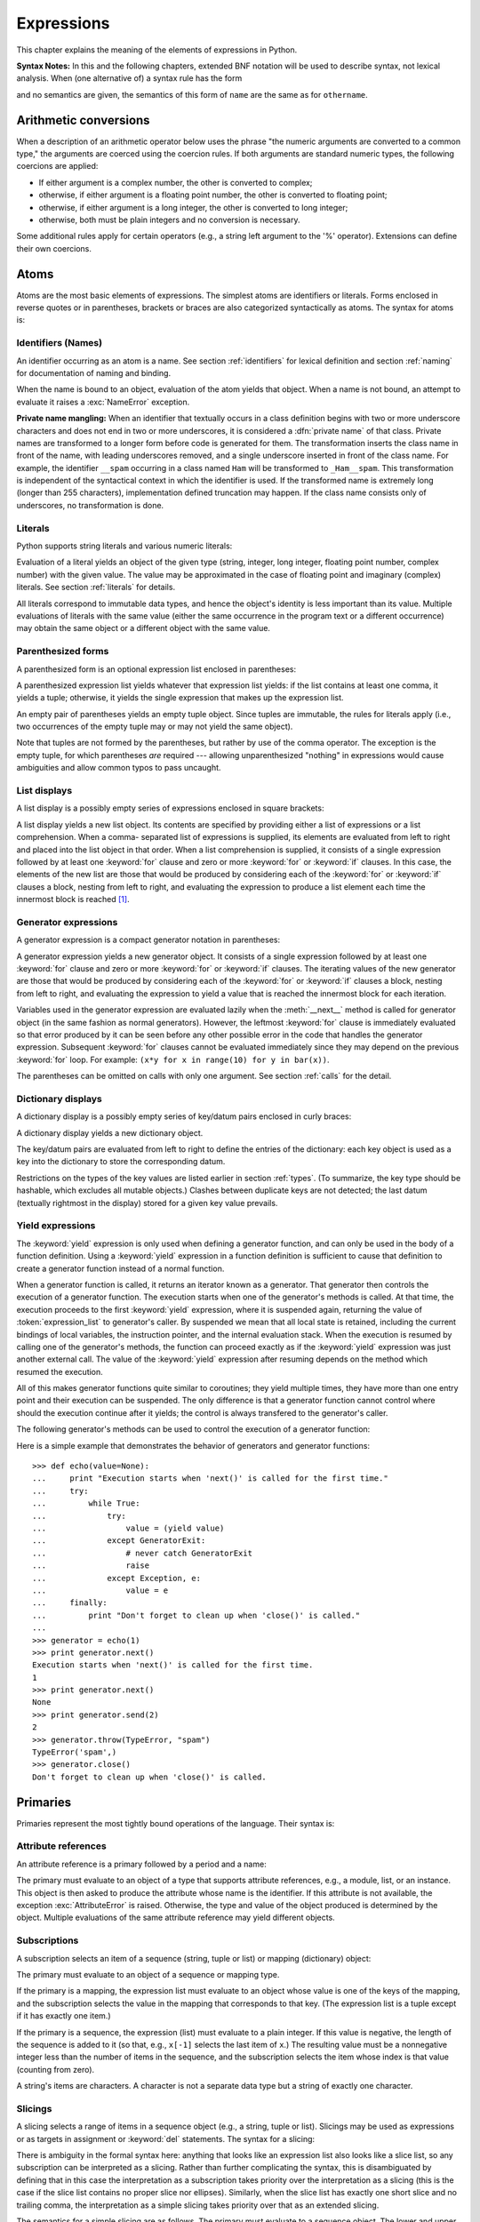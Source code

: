 
.. _expressions:

***********
Expressions
***********

.. index:: single: expression

This chapter explains the meaning of the elements of expressions in Python.

.. index:: single: BNF

**Syntax Notes:** In this and the following chapters, extended BNF notation will
be used to describe syntax, not lexical analysis.  When (one alternative of) a
syntax rule has the form

.. productionlist:: *
   name: `othername`

.. index:: single: syntax

and no semantics are given, the semantics of this form of ``name`` are the same
as for ``othername``.


.. _conversions:

Arithmetic conversions
======================

.. index:: pair: arithmetic; conversion

.. XXX no coercion rules are documented anymore

When a description of an arithmetic operator below uses the phrase "the numeric
arguments are converted to a common type," the arguments are coerced using the
coercion rules.  If both arguments are standard
numeric types, the following coercions are applied:

* If either argument is a complex number, the other is converted to complex;

* otherwise, if either argument is a floating point number, the other is
  converted to floating point;

* otherwise, if either argument is a long integer, the other is converted to
  long integer;

* otherwise, both must be plain integers and no conversion is necessary.

Some additional rules apply for certain operators (e.g., a string left argument
to the '%' operator). Extensions can define their own coercions.


.. _atoms:

Atoms
=====

.. index:: single: atom

Atoms are the most basic elements of expressions.  The simplest atoms are
identifiers or literals.  Forms enclosed in reverse quotes or in parentheses,
brackets or braces are also categorized syntactically as atoms.  The syntax for
atoms is:

.. productionlist::
   atom: `identifier` | `literal` | `enclosure`
   enclosure: `parenth_form` | `list_display`
            : | `generator_expression` | `dict_display`
            : | `string_conversion` | `yield_atom`


.. _atom-identifiers:

Identifiers (Names)
-------------------

.. index::
   single: name
   single: identifier

An identifier occurring as an atom is a name.  See section :ref:`identifiers`
for lexical definition and section :ref:`naming` for documentation of naming and
binding.

.. index:: exception: NameError

When the name is bound to an object, evaluation of the atom yields that object.
When a name is not bound, an attempt to evaluate it raises a :exc:`NameError`
exception.

.. index::
   pair: name; mangling
   pair: private; names

**Private name mangling:** When an identifier that textually occurs in a class
definition begins with two or more underscore characters and does not end in two
or more underscores, it is considered a :dfn:`private name` of that class.
Private names are transformed to a longer form before code is generated for
them.  The transformation inserts the class name in front of the name, with
leading underscores removed, and a single underscore inserted in front of the
class name.  For example, the identifier ``__spam`` occurring in a class named
``Ham`` will be transformed to ``_Ham__spam``.  This transformation is
independent of the syntactical context in which the identifier is used.  If the
transformed name is extremely long (longer than 255 characters), implementation
defined truncation may happen.  If the class name consists only of underscores,
no transformation is done.

.. % 
.. % 


.. _atom-literals:

Literals
--------

.. index:: single: literal

Python supports string literals and various numeric literals:

.. productionlist::
   literal: `stringliteral` | `integer` | `longinteger`
          : | `floatnumber` | `imagnumber`

Evaluation of a literal yields an object of the given type (string, integer,
long integer, floating point number, complex number) with the given value.  The
value may be approximated in the case of floating point and imaginary (complex)
literals.  See section :ref:`literals` for details.

.. index::
   triple: immutable; data; type
   pair: immutable; object

All literals correspond to immutable data types, and hence the object's identity
is less important than its value.  Multiple evaluations of literals with the
same value (either the same occurrence in the program text or a different
occurrence) may obtain the same object or a different object with the same
value.


.. _parenthesized:

Parenthesized forms
-------------------

.. index:: single: parenthesized form

A parenthesized form is an optional expression list enclosed in parentheses:

.. productionlist::
   parenth_form: "(" [`expression_list`] ")"

A parenthesized expression list yields whatever that expression list yields: if
the list contains at least one comma, it yields a tuple; otherwise, it yields
the single expression that makes up the expression list.

.. index:: pair: empty; tuple

An empty pair of parentheses yields an empty tuple object.  Since tuples are
immutable, the rules for literals apply (i.e., two occurrences of the empty
tuple may or may not yield the same object).

.. index::
   single: comma
   pair: tuple; display

Note that tuples are not formed by the parentheses, but rather by use of the
comma operator.  The exception is the empty tuple, for which parentheses *are*
required --- allowing unparenthesized "nothing" in expressions would cause
ambiguities and allow common typos to pass uncaught.


.. _lists:

List displays
-------------

.. index::
   pair: list; display
   pair: list; comprehensions

A list display is a possibly empty series of expressions enclosed in square
brackets:

.. productionlist::
   list_display: "[" [`expression_list` | `list_comprehension`] "]"
   list_comprehension: `expression` `list_for`
   list_for: "for" `target_list` "in" `old_expression_list` [`list_iter`]
   old_expression_list: `old_expression` [("," `old_expression`)+ [","]]
   list_iter: `list_for` | `list_if`
   list_if: "if" `old_expression` [`list_iter`]

.. index::
   pair: list; comprehensions
   object: list
   pair: empty; list

A list display yields a new list object.  Its contents are specified by
providing either a list of expressions or a list comprehension.  When a comma-
separated list of expressions is supplied, its elements are evaluated from left
to right and placed into the list object in that order.  When a list
comprehension is supplied, it consists of a single expression followed by at
least one :keyword:`for` clause and zero or more :keyword:`for` or :keyword:`if`
clauses.  In this case, the elements of the new list are those that would be
produced by considering each of the :keyword:`for` or :keyword:`if` clauses a
block, nesting from left to right, and evaluating the expression to produce a
list element each time the innermost block is reached [#]_.


.. _genexpr:

Generator expressions
---------------------

.. index:: pair: generator; expression

A generator expression is a compact generator notation in parentheses:

.. productionlist::
   generator_expression: "(" `expression` `genexpr_for` ")"
   genexpr_for: "for" `target_list` "in" `or_test` [`genexpr_iter`]
   genexpr_iter: `genexpr_for` | `genexpr_if`
   genexpr_if: "if" `old_expression` [`genexpr_iter`]

.. index:: object: generator

A generator expression yields a new generator object.  It consists of a single
expression followed by at least one :keyword:`for` clause and zero or more
:keyword:`for` or :keyword:`if` clauses.  The iterating values of the new
generator are those that would be produced by considering each of the
:keyword:`for` or :keyword:`if` clauses a block, nesting from left to right, and
evaluating the expression to yield a value that is reached the innermost block
for each iteration.

Variables used in the generator expression are evaluated lazily when the
:meth:`__next__` method is called for generator object (in the same fashion as
normal generators). However, the leftmost :keyword:`for` clause is immediately
evaluated so that error produced by it can be seen before any other possible
error in the code that handles the generator expression. Subsequent
:keyword:`for` clauses cannot be evaluated immediately since they may depend on
the previous :keyword:`for` loop. For example: ``(x*y for x in range(10) for y
in bar(x))``.

The parentheses can be omitted on calls with only one argument. See section
:ref:`calls` for the detail.


.. _dict:

Dictionary displays
-------------------

.. index:: pair: dictionary; display

.. index::
   single: key
   single: datum
   single: key/datum pair

A dictionary display is a possibly empty series of key/datum pairs enclosed in
curly braces:

.. productionlist::
   dict_display: "{" [`key_datum_list`] "}"
   key_datum_list: `key_datum` ("," `key_datum`)* [","]
   key_datum: `expression` ":" `expression`

.. index:: object: dictionary

A dictionary display yields a new dictionary object.

The key/datum pairs are evaluated from left to right to define the entries of
the dictionary: each key object is used as a key into the dictionary to store
the corresponding datum.

.. index:: pair: immutable; object

Restrictions on the types of the key values are listed earlier in section
:ref:`types`.  (To summarize, the key type should be hashable, which excludes
all mutable objects.)  Clashes between duplicate keys are not detected; the last
datum (textually rightmost in the display) stored for a given key value
prevails.


.. _yieldexpr:

Yield expressions
-----------------

.. index::
   keyword: yield
   pair: yield; expression
   pair: generator; function

.. productionlist::
   yield_atom: "(" `yield_expression` ")"
   yield_expression: "yield" [`expression_list`]

.. versionadded:: 2.5

The :keyword:`yield` expression is only used when defining a generator function,
and can only be used in the body of a function definition. Using a
:keyword:`yield` expression in a function definition is sufficient to cause that
definition to create a generator function instead of a normal function.

When a generator function is called, it returns an iterator known as a
generator.  That generator then controls the execution of a generator function.
The execution starts when one of the generator's methods is called.  At that
time, the execution proceeds to the first :keyword:`yield` expression, where it
is suspended again, returning the value of :token:`expression_list` to
generator's caller.  By suspended we mean that all local state is retained,
including the current bindings of local variables, the instruction pointer, and
the internal evaluation stack.  When the execution is resumed by calling one of
the generator's methods, the function can proceed exactly as if the
:keyword:`yield` expression was just another external call. The value of the
:keyword:`yield` expression after resuming depends on the method which resumed
the execution.

.. index:: single: coroutine

All of this makes generator functions quite similar to coroutines; they yield
multiple times, they have more than one entry point and their execution can be
suspended.  The only difference is that a generator function cannot control
where should the execution continue after it yields; the control is always
transfered to the generator's caller.

.. index:: object: generator

The following generator's methods can be used to control the execution of a
generator function:

.. index:: exception: StopIteration


.. method:: generator.next()

   Starts the execution of a generator function or resumes it at the last executed
   :keyword:`yield` expression.  When a generator function is resumed with a
   :meth:`next` method, the current :keyword:`yield` expression always evaluates to
   :const:`None`.  The execution then continues to the next :keyword:`yield`
   expression, where the generator is suspended again, and the value of the
   :token:`expression_list` is returned to :meth:`next`'s caller. If the generator
   exits without yielding another value, a :exc:`StopIteration` exception is
   raised.


.. method:: generator.send(value)

   Resumes the execution and "sends" a value into the generator function.  The
   ``value`` argument becomes the result of the current :keyword:`yield`
   expression.  The :meth:`send` method returns the next value yielded by the
   generator, or raises :exc:`StopIteration` if the generator exits without
   yielding another value. When :meth:`send` is called to start the generator, it
   must be called with :const:`None` as the argument, because there is no
   :keyword:`yield` expression that could receieve the value.


.. method:: generator.throw(type[, value[, traceback]])

   Raises an exception of type ``type`` at the point where generator was paused,
   and returns the next value yielded by the generator function.  If the generator
   exits without yielding another value, a :exc:`StopIteration` exception is
   raised.  If the generator function does not catch the passed-in exception, or
   raises a different exception, then that exception propagates to the caller.

.. index:: exception: GeneratorExit


.. method:: generator.close()

   Raises a :exc:`GeneratorExit` at the point where the generator function was
   paused.  If the generator function then raises :exc:`StopIteration` (by exiting
   normally, or due to already being closed) or :exc:`GeneratorExit` (by not
   catching the exception), close returns to its caller.  If the generator yields a
   value, a :exc:`RuntimeError` is raised.  If the generator raises any other
   exception, it is propagated to the caller.  :meth:`close` does nothing if the
   generator has already exited due to an exception or normal exit.

Here is a simple example that demonstrates the behavior of generators and
generator functions::

   >>> def echo(value=None):
   ...     print "Execution starts when 'next()' is called for the first time."
   ...     try:
   ...         while True:
   ...             try:
   ...                 value = (yield value)
   ...             except GeneratorExit:
   ...                 # never catch GeneratorExit
   ...                 raise
   ...             except Exception, e:
   ...                 value = e
   ...     finally:
   ...         print "Don't forget to clean up when 'close()' is called."
   ...
   >>> generator = echo(1)
   >>> print generator.next()
   Execution starts when 'next()' is called for the first time.
   1
   >>> print generator.next()
   None
   >>> print generator.send(2)
   2
   >>> generator.throw(TypeError, "spam")
   TypeError('spam',)
   >>> generator.close()
   Don't forget to clean up when 'close()' is called.


.. seealso::

   :pep:`0342` - Coroutines via Enhanced Generators
      The proposal to enhance the API and syntax of generators, making them usable as
      simple coroutines.


.. _primaries:

Primaries
=========

.. index:: single: primary

Primaries represent the most tightly bound operations of the language. Their
syntax is:

.. productionlist::
   primary: `atom` | `attributeref` | `subscription` | `slicing` | `call`


.. _attribute-references:

Attribute references
--------------------

.. index:: pair: attribute; reference

An attribute reference is a primary followed by a period and a name:

.. productionlist::
   attributeref: `primary` "." `identifier`

.. index::
   exception: AttributeError
   object: module
   object: list

The primary must evaluate to an object of a type that supports attribute
references, e.g., a module, list, or an instance.  This object is then asked to
produce the attribute whose name is the identifier.  If this attribute is not
available, the exception :exc:`AttributeError` is raised. Otherwise, the type
and value of the object produced is determined by the object.  Multiple
evaluations of the same attribute reference may yield different objects.


.. _subscriptions:

Subscriptions
-------------

.. index:: single: subscription

.. index::
   object: sequence
   object: mapping
   object: string
   object: tuple
   object: list
   object: dictionary
   pair: sequence; item

A subscription selects an item of a sequence (string, tuple or list) or mapping
(dictionary) object:

.. productionlist::
   subscription: `primary` "[" `expression_list` "]"

The primary must evaluate to an object of a sequence or mapping type.

If the primary is a mapping, the expression list must evaluate to an object
whose value is one of the keys of the mapping, and the subscription selects the
value in the mapping that corresponds to that key.  (The expression list is a
tuple except if it has exactly one item.)

If the primary is a sequence, the expression (list) must evaluate to a plain
integer.  If this value is negative, the length of the sequence is added to it
(so that, e.g., ``x[-1]`` selects the last item of ``x``.)  The resulting value
must be a nonnegative integer less than the number of items in the sequence, and
the subscription selects the item whose index is that value (counting from
zero).

.. index::
   single: character
   pair: string; item

A string's items are characters.  A character is not a separate data type but a
string of exactly one character.


.. _slicings:

Slicings
--------

.. index::
   single: slicing
   single: slice

.. index::
   object: sequence
   object: string
   object: tuple
   object: list

A slicing selects a range of items in a sequence object (e.g., a string, tuple
or list).  Slicings may be used as expressions or as targets in assignment or
:keyword:`del` statements.  The syntax for a slicing:

.. productionlist::
   slicing: `simple_slicing` | `extended_slicing`
   simple_slicing: `primary` "[" `short_slice` "]"
   extended_slicing: `primary` "[" `slice_list` "]" 
   slice_list: `slice_item` ("," `slice_item`)* [","]
   slice_item: `expression` | `proper_slice` | `ellipsis`
   proper_slice: `short_slice` | `long_slice`
   short_slice: [`lower_bound`] ":" [`upper_bound`]
   long_slice: `short_slice` ":" [`stride`]
   lower_bound: `expression`
   upper_bound: `expression`
   stride: `expression`
   ellipsis: "..."

.. index:: pair: extended; slicing

There is ambiguity in the formal syntax here: anything that looks like an
expression list also looks like a slice list, so any subscription can be
interpreted as a slicing.  Rather than further complicating the syntax, this is
disambiguated by defining that in this case the interpretation as a subscription
takes priority over the interpretation as a slicing (this is the case if the
slice list contains no proper slice nor ellipses).  Similarly, when the slice
list has exactly one short slice and no trailing comma, the interpretation as a
simple slicing takes priority over that as an extended slicing.

The semantics for a simple slicing are as follows.  The primary must evaluate to
a sequence object.  The lower and upper bound expressions, if present, must
evaluate to plain integers; defaults are zero and the ``sys.maxint``,
respectively.  If either bound is negative, the sequence's length is added to
it.  The slicing now selects all items with index *k* such that ``i <= k < j``
where *i* and *j* are the specified lower and upper bounds.  This may be an
empty sequence.  It is not an error if *i* or *j* lie outside the range of valid
indexes (such items don't exist so they aren't selected).

.. index::
   single: start (slice object attribute)
   single: stop (slice object attribute)
   single: step (slice object attribute)

The semantics for an extended slicing are as follows.  The primary must evaluate
to a mapping object, and it is indexed with a key that is constructed from the
slice list, as follows.  If the slice list contains at least one comma, the key
is a tuple containing the conversion of the slice items; otherwise, the
conversion of the lone slice item is the key.  The conversion of a slice item
that is an expression is that expression.  The conversion of a proper slice is a
slice object (see section :ref:`types`) whose :attr:`start`, :attr:`stop` and
:attr:`step` attributes are the values of the expressions given as lower bound,
upper bound and stride, respectively, substituting ``None`` for missing
expressions.


.. _calls:

Calls
-----

.. index:: single: call

.. index:: object: callable

A call calls a callable object (e.g., a function) with a possibly empty series
of arguments:

.. productionlist::
   call: `primary` "(" [`argument_list` [","]
       : | `expression` `genexpr_for`] ")"
   argument_list: `positional_arguments` ["," `keyword_arguments`]
                : ["," "*" `expression`]
                : ["," "**" `expression`]
                : | `keyword_arguments` ["," "*" `expression`]
                : ["," "**" `expression`]
                : | "*" `expression` ["," "**" `expression`]
                : | "**" `expression`
   positional_arguments: `expression` ("," `expression`)*
   keyword_arguments: `keyword_item` ("," `keyword_item`)*
   keyword_item: `identifier` "=" `expression`

A trailing comma may be present after the positional and keyword arguments but
does not affect the semantics.

The primary must evaluate to a callable object (user-defined functions, built-in
functions, methods of built-in objects, class objects, methods of class
instances, and certain class instances themselves are callable; extensions may
define additional callable object types).  All argument expressions are
evaluated before the call is attempted.  Please refer to section :ref:`function`
for the syntax of formal parameter lists.

If keyword arguments are present, they are first converted to positional
arguments, as follows.  First, a list of unfilled slots is created for the
formal parameters.  If there are N positional arguments, they are placed in the
first N slots.  Next, for each keyword argument, the identifier is used to
determine the corresponding slot (if the identifier is the same as the first
formal parameter name, the first slot is used, and so on).  If the slot is
already filled, a :exc:`TypeError` exception is raised. Otherwise, the value of
the argument is placed in the slot, filling it (even if the expression is
``None``, it fills the slot).  When all arguments have been processed, the slots
that are still unfilled are filled with the corresponding default value from the
function definition.  (Default values are calculated, once, when the function is
defined; thus, a mutable object such as a list or dictionary used as default
value will be shared by all calls that don't specify an argument value for the
corresponding slot; this should usually be avoided.)  If there are any unfilled
slots for which no default value is specified, a :exc:`TypeError` exception is
raised.  Otherwise, the list of filled slots is used as the argument list for
the call.

If there are more positional arguments than there are formal parameter slots, a
:exc:`TypeError` exception is raised, unless a formal parameter using the syntax
``*identifier`` is present; in this case, that formal parameter receives a tuple
containing the excess positional arguments (or an empty tuple if there were no
excess positional arguments).

If any keyword argument does not correspond to a formal parameter name, a
:exc:`TypeError` exception is raised, unless a formal parameter using the syntax
``**identifier`` is present; in this case, that formal parameter receives a
dictionary containing the excess keyword arguments (using the keywords as keys
and the argument values as corresponding values), or a (new) empty dictionary if
there were no excess keyword arguments.

If the syntax ``*expression`` appears in the function call, ``expression`` must
evaluate to a sequence.  Elements from this sequence are treated as if they were
additional positional arguments; if there are postional arguments *x1*,...,*xN*
, and ``expression`` evaluates to a sequence *y1*,...,*yM*, this is equivalent
to a call with M+N positional arguments *x1*,...,*xN*,*y1*,...,*yM*.

A consequence of this is that although the ``*expression`` syntax appears
*after* any keyword arguments, it is processed *before* the keyword arguments
(and the ``**expression`` argument, if any -- see below).  So::

   >>> def f(a, b):
   ...  print a, b
   ...
   >>> f(b=1, *(2,))
   2 1
   >>> f(a=1, *(2,))
   Traceback (most recent call last):
     File "<stdin>", line 1, in ?
   TypeError: f() got multiple values for keyword argument 'a'
   >>> f(1, *(2,))
   1 2

It is unusual for both keyword arguments and the ``*expression`` syntax to be
used in the same call, so in practice this confusion does not arise.

If the syntax ``**expression`` appears in the function call, ``expression`` must
evaluate to a mapping, the contents of which are treated as additional keyword
arguments.  In the case of a keyword appearing in both ``expression`` and as an
explicit keyword argument, a :exc:`TypeError` exception is raised.

Formal parameters using the syntax ``*identifier`` or ``**identifier`` cannot be
used as positional argument slots or as keyword argument names.

A call always returns some value, possibly ``None``, unless it raises an
exception.  How this value is computed depends on the type of the callable
object.

If it is---

a user-defined function:
   .. index::
      pair: function; call
      triple: user-defined; function; call
      object: user-defined function
      object: function

   The code block for the function is executed, passing it the argument list.  The
   first thing the code block will do is bind the formal parameters to the
   arguments; this is described in section :ref:`function`.  When the code block
   executes a :keyword:`return` statement, this specifies the return value of the
   function call.

a built-in function or method:
   .. index::
      pair: function; call
      pair: built-in function; call
      pair: method; call
      pair: built-in method; call
      object: built-in method
      object: built-in function
      object: method
      object: function

   The result is up to the interpreter; see :ref:`built-in-funcs` for the
   descriptions of built-in functions and methods.

a class object:
   .. index::
      object: class
      pair: class object; call

   A new instance of that class is returned.

a class instance method:
   .. index::
      object: class instance
      object: instance
      pair: class instance; call

   The corresponding user-defined function is called, with an argument list that is
   one longer than the argument list of the call: the instance becomes the first
   argument.

a class instance:
   .. index::
      pair: instance; call
      single: __call__() (object method)

   The class must define a :meth:`__call__` method; the effect is then the same as
   if that method was called.


.. _power:

The power operator
==================

The power operator binds more tightly than unary operators on its left; it binds
less tightly than unary operators on its right.  The syntax is:

.. productionlist::
   power: `primary` ["**" `u_expr`]

Thus, in an unparenthesized sequence of power and unary operators, the operators
are evaluated from right to left (this does not constrain the evaluation order
for the operands).

The power operator has the same semantics as the built-in :func:`pow` function,
when called with two arguments: it yields its left argument raised to the power
of its right argument.  The numeric arguments are first converted to a common
type.  The result type is that of the arguments after coercion.

With mixed operand types, the coercion rules for binary arithmetic operators
apply. For int and long int operands, the result has the same type as the
operands (after coercion) unless the second argument is negative; in that case,
all arguments are converted to float and a float result is delivered. For
example, ``10**2`` returns ``100``, but ``10**-2`` returns ``0.01``. (This last
feature was added in Python 2.2. In Python 2.1 and before, if both arguments
were of integer types and the second argument was negative, an exception was
raised).

Raising ``0.0`` to a negative power results in a :exc:`ZeroDivisionError`.
Raising a negative number to a fractional power results in a :exc:`ValueError`.


.. _unary:

Unary arithmetic operations
===========================

.. index::
   triple: unary; arithmetic; operation
   triple: unary; bit-wise; operation

All unary arithmetic (and bit-wise) operations have the same priority:

.. productionlist::
   u_expr: `power` | "-" `u_expr` | "+" `u_expr` | "~" `u_expr`

.. index::
   single: negation
   single: minus

The unary ``-`` (minus) operator yields the negation of its numeric argument.

.. index:: single: plus

The unary ``+`` (plus) operator yields its numeric argument unchanged.

.. index:: single: inversion

The unary ``~`` (invert) operator yields the bit-wise inversion of its plain or
long integer argument.  The bit-wise inversion of ``x`` is defined as
``-(x+1)``.  It only applies to integral numbers.

.. index:: exception: TypeError

In all three cases, if the argument does not have the proper type, a
:exc:`TypeError` exception is raised.


.. _binary:

Binary arithmetic operations
============================

.. index:: triple: binary; arithmetic; operation

The binary arithmetic operations have the conventional priority levels.  Note
that some of these operations also apply to certain non-numeric types.  Apart
from the power operator, there are only two levels, one for multiplicative
operators and one for additive operators:

.. productionlist::
   m_expr: `u_expr` | `m_expr` "*" `u_expr` | `m_expr` "//" `u_expr` | `m_expr` "/" `u_expr`
         : | `m_expr` "%" `u_expr`
   a_expr: `m_expr` | `a_expr` "+" `m_expr` | `a_expr` "-" `m_expr`

.. index:: single: multiplication

The ``*`` (multiplication) operator yields the product of its arguments.  The
arguments must either both be numbers, or one argument must be an integer (plain
or long) and the other must be a sequence. In the former case, the numbers are
converted to a common type and then multiplied together.  In the latter case,
sequence repetition is performed; a negative repetition factor yields an empty
sequence.

.. index::
   exception: ZeroDivisionError
   single: division

The ``/`` (division) and ``//`` (floor division) operators yield the quotient of
their arguments.  The numeric arguments are first converted to a common type.
Plain or long integer division yields an integer of the same type; the result is
that of mathematical division with the 'floor' function applied to the result.
Division by zero raises the :exc:`ZeroDivisionError` exception.

.. index:: single: modulo

The ``%`` (modulo) operator yields the remainder from the division of the first
argument by the second.  The numeric arguments are first converted to a common
type.  A zero right argument raises the :exc:`ZeroDivisionError` exception.  The
arguments may be floating point numbers, e.g., ``3.14%0.7`` equals ``0.34``
(since ``3.14`` equals ``4*0.7 + 0.34``.)  The modulo operator always yields a
result with the same sign as its second operand (or zero); the absolute value of
the result is strictly smaller than the absolute value of the second operand
[#]_.

The integer division and modulo operators are connected by the following
identity: ``x == (x/y)*y + (x%y)``.  Integer division and modulo are also
connected with the built-in function :func:`divmod`: ``divmod(x, y) == (x/y,
x%y)``.  These identities don't hold for floating point numbers; there similar
identities hold approximately where ``x/y`` is replaced by ``floor(x/y)`` or
``floor(x/y) - 1`` [#]_.

In addition to performing the modulo operation on numbers, the ``%`` operator is
also overloaded by string and unicode objects to perform string formatting (also
known as interpolation). The syntax for string formatting is described in the
Python Library Reference, section :ref:`typesseq-strings`.

.. deprecated:: 2.3
   The floor division operator, the modulo operator, and the :func:`divmod`
   function are no longer defined for complex numbers.  Instead, convert to a
   floating point number using the :func:`abs` function if appropriate.

.. index:: single: addition

The ``+`` (addition) operator yields the sum of its arguments. The arguments
must either both be numbers or both sequences of the same type.  In the former
case, the numbers are converted to a common type and then added together.  In
the latter case, the sequences are concatenated.

.. index:: single: subtraction

The ``-`` (subtraction) operator yields the difference of its arguments.  The
numeric arguments are first converted to a common type.


.. _shifting:

Shifting operations
===================

.. index:: pair: shifting; operation

The shifting operations have lower priority than the arithmetic operations:

.. productionlist::
   shift_expr: `a_expr` | `shift_expr` ( "<<" | ">>" ) `a_expr`

These operators accept plain or long integers as arguments.  The arguments are
converted to a common type.  They shift the first argument to the left or right
by the number of bits given by the second argument.

.. index:: exception: ValueError

A right shift by *n* bits is defined as division by ``pow(2,n)``.  A left shift
by *n* bits is defined as multiplication with ``pow(2,n)``; for plain integers
there is no overflow check so in that case the operation drops bits and flips
the sign if the result is not less than ``pow(2,31)`` in absolute value.
Negative shift counts raise a :exc:`ValueError` exception.


.. _bitwise:

Binary bit-wise operations
==========================

.. index:: triple: binary; bit-wise; operation

Each of the three bitwise operations has a different priority level:

.. productionlist::
   and_expr: `shift_expr` | `and_expr` "&" `shift_expr`
   xor_expr: `and_expr` | `xor_expr` "^" `and_expr`
   or_expr: `xor_expr` | `or_expr` "|" `xor_expr`

.. index:: pair: bit-wise; and

The ``&`` operator yields the bitwise AND of its arguments, which must be plain
or long integers.  The arguments are converted to a common type.

.. index::
   pair: bit-wise; xor
   pair: exclusive; or

The ``^`` operator yields the bitwise XOR (exclusive OR) of its arguments, which
must be plain or long integers.  The arguments are converted to a common type.

.. index::
   pair: bit-wise; or
   pair: inclusive; or

The ``|`` operator yields the bitwise (inclusive) OR of its arguments, which
must be plain or long integers.  The arguments are converted to a common type.


.. _comparisons:

Comparisons
===========

.. index:: single: comparison

.. index:: pair: C; language

Unlike C, all comparison operations in Python have the same priority, which is
lower than that of any arithmetic, shifting or bitwise operation.  Also unlike
C, expressions like ``a < b < c`` have the interpretation that is conventional
in mathematics:

.. productionlist::
   comparison: `or_expr` ( `comp_operator` `or_expr` )*
   comp_operator: "<" | ">" | "==" | ">=" | "<=" | "!="
                : | "is" ["not"] | ["not"] "in"

Comparisons yield boolean values: ``True`` or ``False``.

.. index:: pair: chaining; comparisons

Comparisons can be chained arbitrarily, e.g., ``x < y <= z`` is equivalent to
``x < y and y <= z``, except that ``y`` is evaluated only once (but in both
cases ``z`` is not evaluated at all when ``x < y`` is found to be false).

Formally, if *a*, *b*, *c*, ..., *y*, *z* are expressions and *opa*, *opb*, ...,
*opy* are comparison operators, then *a opa b opb c* ...*y opy z* is equivalent
to *a opa b* :keyword:`and` *b opb c* :keyword:`and` ... *y opy z*, except that
each expression is evaluated at most once.

Note that *a opa b opb c* doesn't imply any kind of comparison between *a* and
*c*, so that, e.g., ``x < y > z`` is perfectly legal (though perhaps not
pretty).

The operators ``<``, ``>``, ``==``, ``>=``, ``<=``, and ``!=`` compare the
values of two objects.  The objects need not have the same type. If both are
numbers, they are converted to a common type.  Otherwise, objects of different
types *always* compare unequal, and are ordered consistently but arbitrarily.
You can control comparison behavior of objects of non-builtin types by defining
a ``__cmp__`` method or rich comparison methods like ``__gt__``, described in
section :ref:`specialnames`.

(This unusual definition of comparison was used to simplify the definition of
operations like sorting and the :keyword:`in` and :keyword:`not in` operators.
In the future, the comparison rules for objects of different types are likely to
change.)

Comparison of objects of the same type depends on the type:

* Numbers are compared arithmetically.

* Strings are compared lexicographically using the numeric equivalents (the
  result of the built-in function :func:`ord`) of their characters.  Unicode and
  8-bit strings are fully interoperable in this behavior.

* Tuples and lists are compared lexicographically using comparison of
  corresponding elements.  This means that to compare equal, each element must
  compare equal and the two sequences must be of the same type and have the same
  length.

  If not equal, the sequences are ordered the same as their first differing
  elements.  For example, ``cmp([1,2,x], [1,2,y])`` returns the same as
  ``cmp(x,y)``.  If the corresponding element does not exist, the shorter sequence
  is ordered first (for example, ``[1,2] < [1,2,3]``).

* Mappings (dictionaries) compare equal if and only if their sorted (key, value)
  lists compare equal. [#]_ Outcomes other than equality are resolved
  consistently, but are not otherwise defined. [#]_

* Most other objects of builtin types compare unequal unless they are the same
  object; the choice whether one object is considered smaller or larger than
  another one is made arbitrarily but consistently within one execution of a
  program.

The operators :keyword:`in` and :keyword:`not in` test for set membership.  ``x
in s`` evaluates to true if *x* is a member of the set *s*, and false otherwise.
``x not in s`` returns the negation of ``x in s``. The set membership test has
traditionally been bound to sequences; an object is a member of a set if the set
is a sequence and contains an element equal to that object.  However, it is
possible for an object to support membership tests without being a sequence.  In
particular, dictionaries support membership testing as a nicer way of spelling
``key in dict``; other mapping types may follow suit.

For the list and tuple types, ``x in y`` is true if and only if there exists an
index *i* such that ``x == y[i]`` is true.

For the Unicode and string types, ``x in y`` is true if and only if *x* is a
substring of *y*.  An equivalent test is ``y.find(x) != -1``.  Note, *x* and *y*
need not be the same type; consequently, ``u'ab' in 'abc'`` will return
``True``. Empty strings are always considered to be a substring of any other
string, so ``"" in "abc"`` will return ``True``.

.. versionchanged:: 2.3
   Previously, *x* was required to be a string of length ``1``.

For user-defined classes which define the :meth:`__contains__` method, ``x in
y`` is true if and only if ``y.__contains__(x)`` is true.

For user-defined classes which do not define :meth:`__contains__` and do define
:meth:`__getitem__`, ``x in y`` is true if and only if there is a non-negative
integer index *i* such that ``x == y[i]``, and all lower integer indices do not
raise :exc:`IndexError` exception. (If any other exception is raised, it is as
if :keyword:`in` raised that exception).

.. index::
   operator: in
   operator: not in
   pair: membership; test
   object: sequence

The operator :keyword:`not in` is defined to have the inverse true value of
:keyword:`in`.

.. index::
   operator: is
   operator: is not
   pair: identity; test

The operators :keyword:`is` and :keyword:`is not` test for object identity: ``x
is y`` is true if and only if *x* and *y* are the same object.  ``x is not y``
yields the inverse truth value.


.. _booleans:

Boolean operations
==================

.. index::
   pair: Conditional; expression
   pair: Boolean; operation

Boolean operations have the lowest priority of all Python operations:

.. productionlist::
   expression: `conditional_expression` | `lambda_form`
   old_expression: `or_test` | `old_lambda_form`
   conditional_expression: `or_test` ["if" `or_test` "else" `expression`]
   or_test: `and_test` | `or_test` "or" `and_test`
   and_test: `not_test` | `and_test` "and" `not_test`
   not_test: `comparison` | "not" `not_test`

In the context of Boolean operations, and also when expressions are used by
control flow statements, the following values are interpreted as false:
``False``, ``None``, numeric zero of all types, and empty strings and containers
(including strings, tuples, lists, dictionaries, sets and frozensets).  All
other values are interpreted as true.

.. index:: operator: not

The operator :keyword:`not` yields ``True`` if its argument is false, ``False``
otherwise.

The expression ``x if C else y`` first evaluates *C* (*not* *x*); if *C* is
true, *x* is evaluated and its value is returned; otherwise, *y* is evaluated
and its value is returned.

.. versionadded:: 2.5

.. index:: operator: and

The expression ``x and y`` first evaluates *x*; if *x* is false, its value is
returned; otherwise, *y* is evaluated and the resulting value is returned.

.. index:: operator: or

The expression ``x or y`` first evaluates *x*; if *x* is true, its value is
returned; otherwise, *y* is evaluated and the resulting value is returned.

(Note that neither :keyword:`and` nor :keyword:`or` restrict the value and type
they return to ``False`` and ``True``, but rather return the last evaluated
argument. This is sometimes useful, e.g., if ``s`` is a string that should be
replaced by a default value if it is empty, the expression ``s or 'foo'`` yields
the desired value.  Because :keyword:`not` has to invent a value anyway, it does
not bother to return a value of the same type as its argument, so e.g., ``not
'foo'`` yields ``False``, not ``''``.)


.. _lambdas:

Lambdas
=======

.. index::
   pair: lambda; expression
   pair: lambda; form
   pair: anonymous; function

.. productionlist::
   lambda_form: "lambda" [`parameter_list`]: `expression`
   old_lambda_form: "lambda" [`parameter_list`]: `old_expression`

Lambda forms (lambda expressions) have the same syntactic position as
expressions.  They are a shorthand to create anonymous functions; the expression
``lambda arguments: expression`` yields a function object.  The unnamed object
behaves like a function object defined with ::

   def name(arguments):
       return expression

See section :ref:`function` for the syntax of parameter lists.  Note that
functions created with lambda forms cannot contain statements or annotations.

.. _lambda:


.. _exprlists:

Expression lists
================

.. index:: pair: expression; list

.. productionlist::
   expression_list: `expression` ( "," `expression` )* [","]

.. index:: object: tuple

An expression list containing at least one comma yields a tuple.  The length of
the tuple is the number of expressions in the list.  The expressions are
evaluated from left to right.

.. index:: pair: trailing; comma

The trailing comma is required only to create a single tuple (a.k.a. a
*singleton*); it is optional in all other cases.  A single expression without a
trailing comma doesn't create a tuple, but rather yields the value of that
expression. (To create an empty tuple, use an empty pair of parentheses:
``()``.)


.. _evalorder:

Evaluation order
================

.. index:: pair: evaluation; order

Python evaluates expressions from left to right. Notice that while evaluating an
assignment, the right-hand side is evaluated before the left-hand side.

In the following lines, expressions will be evaluated in the arithmetic order of
their suffixes::

   expr1, expr2, expr3, expr4
   (expr1, expr2, expr3, expr4)
   {expr1: expr2, expr3: expr4}
   expr1 + expr2 * (expr3 - expr4)
   func(expr1, expr2, *expr3, **expr4)
   expr3, expr4 = expr1, expr2


.. _operator-summary:

Summary
=======

.. index:: pair: operator; precedence

The following table summarizes the operator precedences in Python, from lowest
precedence (least binding) to highest precedence (most binding). Operators in
the same box have the same precedence.  Unless the syntax is explicitly given,
operators are binary.  Operators in the same box group left to right (except for
comparisons, including tests, which all have the same precedence and chain from
left to right --- see section :ref:`comparisons` --- and exponentiation, which
groups from right to left).

+----------------------------------------------+-------------------------------------+
| Operator                                     | Description                         |
+==============================================+=====================================+
| :keyword:`lambda`                            | Lambda expression                   |
+----------------------------------------------+-------------------------------------+
| :keyword:`or`                                | Boolean OR                          |
+----------------------------------------------+-------------------------------------+
| :keyword:`and`                               | Boolean AND                         |
+----------------------------------------------+-------------------------------------+
| :keyword:`not` *x*                           | Boolean NOT                         |
+----------------------------------------------+-------------------------------------+
| :keyword:`in`, :keyword:`not` :keyword:`in`  | Membership tests                    |
+----------------------------------------------+-------------------------------------+
| :keyword:`is`, :keyword:`is not`             | Identity tests                      |
+----------------------------------------------+-------------------------------------+
| ``<``, ``<=``, ``>``, ``>=``, ``!=``, ``==`` | Comparisons                         |
+----------------------------------------------+-------------------------------------+
| ``|``                                        | Bitwise OR                          |
+----------------------------------------------+-------------------------------------+
| ``^``                                        | Bitwise XOR                         |
+----------------------------------------------+-------------------------------------+
| ``&``                                        | Bitwise AND                         |
+----------------------------------------------+-------------------------------------+
| ``<<``, ``>>``                               | Shifts                              |
+----------------------------------------------+-------------------------------------+
| ``+``, ``-``                                 | Addition and subtraction            |
+----------------------------------------------+-------------------------------------+
| ``*``, ``/``, ``%``                          | Multiplication, division, remainder |
+----------------------------------------------+-------------------------------------+
| ``+x``, ``-x``                               | Positive, negative                  |
+----------------------------------------------+-------------------------------------+
| ``~x``                                       | Bitwise not                         |
+----------------------------------------------+-------------------------------------+
| ``**``                                       | Exponentiation                      |
+----------------------------------------------+-------------------------------------+
| ``x.attribute``                              | Attribute reference                 |
+----------------------------------------------+-------------------------------------+
| ``x[index]``                                 | Subscription                        |
+----------------------------------------------+-------------------------------------+
| ``x[index:index]``                           | Slicing                             |
+----------------------------------------------+-------------------------------------+
| ``f(arguments...)``                          | Function call                       |
+----------------------------------------------+-------------------------------------+
| ``(expressions...)``                         | Binding or tuple display            |
+----------------------------------------------+-------------------------------------+
| ``[expressions...]``                         | List display                        |
+----------------------------------------------+-------------------------------------+
| ``{key:datum...}``                           | Dictionary display                  |
+----------------------------------------------+-------------------------------------+

.. rubric:: Footnotes

.. [#] In Python 2.3, a list comprehension "leaks" the control variables of each
   ``for`` it contains into the containing scope.  However, this behavior is
   deprecated, and relying on it will not work once this bug is fixed in a future
   release

.. [#] While ``abs(x%y) < abs(y)`` is true mathematically, for floats it may not be
   true numerically due to roundoff.  For example, and assuming a platform on which
   a Python float is an IEEE 754 double-precision number, in order that ``-1e-100 %
   1e100`` have the same sign as ``1e100``, the computed result is ``-1e-100 +
   1e100``, which is numerically exactly equal to ``1e100``.  Function :func:`fmod`
   in the :mod:`math` module returns a result whose sign matches the sign of the
   first argument instead, and so returns ``-1e-100`` in this case. Which approach
   is more appropriate depends on the application.

.. [#] If x is very close to an exact integer multiple of y, it's possible for
   ``floor(x/y)`` to be one larger than ``(x-x%y)/y`` due to rounding.  In such
   cases, Python returns the latter result, in order to preserve that
   ``divmod(x,y)[0] * y + x % y`` be very close to ``x``.

.. [#] The implementation computes this efficiently, without constructing lists or
   sorting.

.. [#] Earlier versions of Python used lexicographic comparison of the sorted (key,
   value) lists, but this was very expensive for the common case of comparing for
   equality.  An even earlier version of Python compared dictionaries by identity
   only, but this caused surprises because people expected to be able to test a
   dictionary for emptiness by comparing it to ``{}``.

